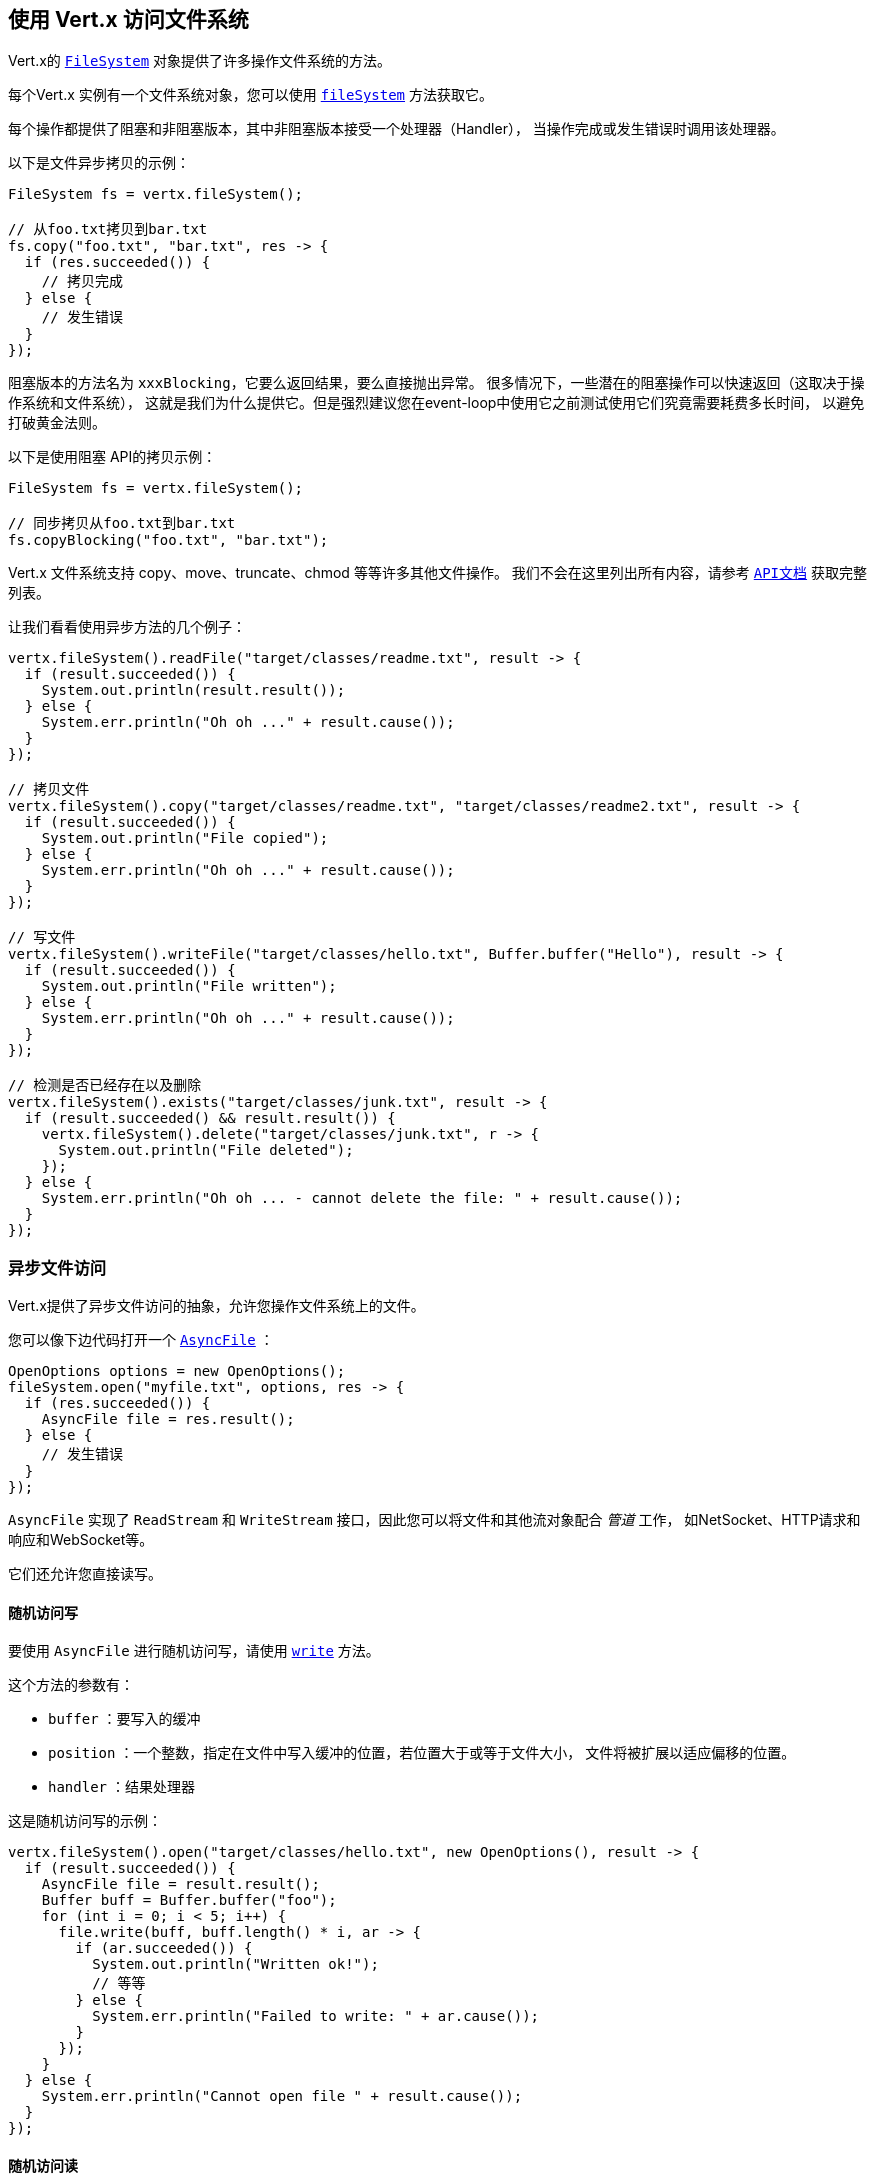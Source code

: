== 使用 Vert.x 访问文件系统

Vert.x的 `link:../../apidocs/io/vertx/core/file/FileSystem.html[FileSystem]` 对象提供了许多操作文件系统的方法。

每个Vert.x 实例有一个文件系统对象，您可以使用 `link:../../apidocs/io/vertx/core/Vertx.html#fileSystem--[fileSystem]` 方法获取它。

每个操作都提供了阻塞和非阻塞版本，其中非阻塞版本接受一个处理器（Handler），
当操作完成或发生错误时调用该处理器。

以下是文件异步拷贝的示例：

[source,java]
----
FileSystem fs = vertx.fileSystem();

// 从foo.txt拷贝到bar.txt
fs.copy("foo.txt", "bar.txt", res -> {
  if (res.succeeded()) {
    // 拷贝完成
  } else {
    // 发生错误
  }
});
----
阻塞版本的方法名为 `xxxBlocking`，它要么返回结果，要么直接抛出异常。
很多情况下，一些潜在的阻塞操作可以快速返回（这取决于操作系统和文件系统），
这就是我们为什么提供它。但是强烈建议您在event-loop中使用它之前测试使用它们究竟需要耗费多长时间，
以避免打破黄金法则。

以下是使用阻塞 API的拷贝示例：

[source,java]
----
FileSystem fs = vertx.fileSystem();

// 同步拷贝从foo.txt到bar.txt
fs.copyBlocking("foo.txt", "bar.txt");
----

Vert.x 文件系统支持 copy、move、truncate、chmod 等等许多其他文件操作。
我们不会在这里列出所有内容，请参考 `link:../../apidocs/io/vertx/core/file/FileSystem.html[API文档]` 获取完整列表。

让我们看看使用异步方法的几个例子：

[source,java]
----
vertx.fileSystem().readFile("target/classes/readme.txt", result -> {
  if (result.succeeded()) {
    System.out.println(result.result());
  } else {
    System.err.println("Oh oh ..." + result.cause());
  }
});

// 拷贝文件
vertx.fileSystem().copy("target/classes/readme.txt", "target/classes/readme2.txt", result -> {
  if (result.succeeded()) {
    System.out.println("File copied");
  } else {
    System.err.println("Oh oh ..." + result.cause());
  }
});

// 写文件
vertx.fileSystem().writeFile("target/classes/hello.txt", Buffer.buffer("Hello"), result -> {
  if (result.succeeded()) {
    System.out.println("File written");
  } else {
    System.err.println("Oh oh ..." + result.cause());
  }
});

// 检测是否已经存在以及删除
vertx.fileSystem().exists("target/classes/junk.txt", result -> {
  if (result.succeeded() && result.result()) {
    vertx.fileSystem().delete("target/classes/junk.txt", r -> {
      System.out.println("File deleted");
    });
  } else {
    System.err.println("Oh oh ... - cannot delete the file: " + result.cause());
  }
});
----

=== 异步文件访问

Vert.x提供了异步文件访问的抽象，允许您操作文件系统上的文件。

您可以像下边代码打开一个 `link:../../apidocs/io/vertx/core/file/AsyncFile.html[AsyncFile]` ：

[source,java]
----
OpenOptions options = new OpenOptions();
fileSystem.open("myfile.txt", options, res -> {
  if (res.succeeded()) {
    AsyncFile file = res.result();
  } else {
    // 发生错误
  }
});
----

`AsyncFile` 实现了 `ReadStream` 和 `WriteStream` 接口，因此您可以将文件和其他流对象配合 _管道_ 工作，
如NetSocket、HTTP请求和响应和WebSocket等。

它们还允许您直接读写。

==== 随机访问写

要使用 `AsyncFile` 进行随机访问写，请使用
`link:../../apidocs/io/vertx/core/file/AsyncFile.html#write-io.vertx.core.buffer.Buffer-long-io.vertx.core.Handler-[write]` 方法。

这个方法的参数有：

* `buffer` ：要写入的缓冲
* `position` ：一个整数，指定在文件中写入缓冲的位置，若位置大于或等于文件大小，
文件将被扩展以适应偏移的位置。
* `handler` ：结果处理器

这是随机访问写的示例：

[source,java]
----
vertx.fileSystem().open("target/classes/hello.txt", new OpenOptions(), result -> {
  if (result.succeeded()) {
    AsyncFile file = result.result();
    Buffer buff = Buffer.buffer("foo");
    for (int i = 0; i < 5; i++) {
      file.write(buff, buff.length() * i, ar -> {
        if (ar.succeeded()) {
          System.out.println("Written ok!");
          // 等等
        } else {
          System.err.println("Failed to write: " + ar.cause());
        }
      });
    }
  } else {
    System.err.println("Cannot open file " + result.cause());
  }
});
----

==== 随机访问读

要使用 `AsyncFile` 进行随机访问读，请使用
`link:../../apidocs/io/vertx/core/file/AsyncFile.html#read-io.vertx.core.buffer.Buffer-int-long-int-io.vertx.core.Handler-[read]`
方法。

该方法的参数有：

* `buffer` ：读取数据的 Buffer
* `offset` ：读取数据将被放到 Buffer 中的偏移量
* `position` ：从文件中读取数据的位置
* `length` ：要读取的数据的字节数
* `handler` ：结果处理器

以下是随机访问读的示例：

[source,java]
----
vertx.fileSystem().open("target/classes/les_miserables.txt", new OpenOptions(), result -> {
  if (result.succeeded()) {
    AsyncFile file = result.result();
    Buffer buff = Buffer.buffer(1000);
    for (int i = 0; i < 10; i++) {
      file.read(buff, i * 100, i * 100, 100, ar -> {
        if (ar.succeeded()) {
          System.out.println("Read ok!");
        } else {
          System.err.println("Failed to write: " + ar.cause());
        }
      });
    }
  } else {
    System.err.println("Cannot open file " + result.cause());
  }
});
----

==== 打开选项

打开 `AsyncFile` 时，您可以传递一个 `link:../../apidocs/io/vertx/core/file/OpenOptions.html[OpenOptions]` 实例，
这些选项描述了访问文件的行为。例如：您可使用
`link:../../apidocs/io/vertx/core/file/OpenOptions.html#setRead-boolean-[setRead]`，`link:../../apidocs/io/vertx/core/file/OpenOptions.html#setWrite-boolean-[setWrite]`
和 `link:../../apidocs/io/vertx/core/file/OpenOptions.html#setPerms-java.lang.String-[setPerms]` 方法配置文件访问权限。

若打开的文件已经存在，则可以使用 
`link:../../apidocs/io/vertx/core/file/OpenOptions.html#setCreateNew-boolean-[setCreateNew]` 和
`link:../../apidocs/io/vertx/core/file/OpenOptions.html#setTruncateExisting-boolean-[setTruncateExisting]` 配置对应行为。

您可以使用 
`link:../../apidocs/io/vertx/core/file/OpenOptions.html#setDeleteOnClose-boolean-[setDeleteOnClose]` 标记在关闭时或JVM停止时要删除的文件。

==== 将数据刷新到底层存储

在 `OpenOptions` 中，您可以使用 
`link:../../apidocs/io/vertx/core/file/OpenOptions.html#setDsync-boolean-[setDsync]` 方法在每次写入时启用/禁用内容的自动同步。这种情况下，您可以使用
 `link:../../apidocs/io/vertx/core/file/AsyncFile.html#flush--[flush]` 方法手动将OS缓存中的数据写入存储设备。

该方法也可附带一个处理器来调用，这个处理器在 `flush` 完成时被调用。

==== 将 AsyncFile 作为 ReadStream 和 WriteStream

`AsyncFile` 实现了 `ReadStream` 和 `WriteStream` 接口。
您可以使用 _管道_ 将数据与其他读取和写入流进行数据管送。
例如，下面的例子会将内容复制到另外一个 `AsyncFile` ：

[source,java]
----
final AsyncFile output = vertx.fileSystem().openBlocking("target/classes/plagiary.txt", new OpenOptions());

vertx.fileSystem().open("target/classes/les_miserables.txt", new OpenOptions(), result -> {
  if (result.succeeded()) {
    AsyncFile file = result.result();
    file.pipeTo(output)
      .onComplete(v -> {
        System.out.println("Copy done");
      });
  } else {
    System.err.println("Cannot open file " + result.cause());
  }
});
----

您还可以使用 _管道_ 将文件内容写入到HTTP 响应中，或者写入任意
`WriteStream`。

[[classpath]]
==== 从 Classpath 访问文件

当Vert.x找不到文件系统上的文件时，它尝试从类路径中解析该文件。
请注意，类路径的资源路径不以
`/` 开头。

由于Java不提供对类路径资源的异步方法，
所以当类路径资源第一次被访问时，
该文件将复制到工作线程中的文件系统。
当第二次访问相同资源时，访问的文件直接从
（工作线程的）文件系统提供。
即使类路径资源发生变化（例如开发系统中），
也会提供之前的内容。

此（文件）缓存行为可以通过 `link:../../apidocs/io/vertx/core/file/FileSystemOptions.html#setFileCachingEnabled-boolean-[setFileCachingEnabled]`
方法进行设定。如果系统属性中没有预先设置 `vertx.disableFileCaching`
，则其默认值为 `true`。

文件缓存的路径默认为 `.vertx`，它可以通过设置系统属性
`vertx.cacheDirBase` 进行自定义。

如果想在系统级禁用整个classpath解析功能，可以将系统属性
`vertx.disableFileCPResolving` 设置为 `true`。

NOTE: 当加载 `io.vertx.core.file.FileSystemOptions` 类时，这些系统属性将被加载一次。
因此，在加载此类之前应该设置这些属性，或者在启动它时作为JVM系统属性来设置。

如果要禁用特定应用程序的类路径解析，但默认情况下在系统范围内将其保持启用状态，
则可以通过 `link:../../apidocs/io/vertx/core/file/FileSystemOptions.html#setClassPathResolvingEnabled-boolean-[setClassPathResolvingEnabled]` 选项设置。

==== 关闭 AsyncFile

您可调用 `link:../../apidocs/io/vertx/core/file/AsyncFile.html#close--[close]` 方法来关闭 `AsyncFile`。
关闭是异步的，如果希望在关闭过后收到通知，您可指定一个处理器作为函数 `close` 的参数。。